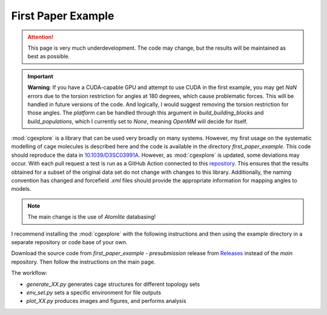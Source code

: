 First Paper Example
===================

.. attention::

    This page is very much underdevelopment. The code may change, but the
    results will be maintained as best as possible.

.. important::

  **Warning**: If you have a CUDA-capable GPU and attempt to use CUDA in the
  first example, you may get `NaN` errors due to the torsion restriction for
  angles at 180 degrees, which cause problematic forces. This will be handled
  in future versions of the code. And logically, I would suggest removing the
  torsion restriction for those angles. The `platform` can be handled through
  this argument in `build_building_blocks` and `build_populations`, which I
  currently set to `None`, meaning `OpenMM` will decide for itself.


:mod:`cgexplore` is a library that can be used very broadly on many systems.
However, my first usage on the systematic modelling of cage molecules is
described here and the code is available in the directory `first_paper_example`.
This code should reproduce the data in `10.1039/D3SC03991A <https://doi.org/10.1039/D3SC03991A>`_.
However, as :mod:`cgexplore` is updated, some deviations may occur.
With each pull request a test is run as a GitHub Action connected to this
`repository <https://github.com/andrewtarzia/cg_model_test>`_. This ensures that
the results obtained for a subset of the original data set do not change with
changes to this library. Additionally, the naming convention has changed and
forcefield `.xml` files should provide the appropriate information for mapping
angles to models.

.. note::
    The main change is the use of `Atomlite` databasing!


I recommend installing the :mod:`cgexplore` with the following instructions
and then using the example directory in a separate repository or code base of
your own.

Download the source code from `first_paper_example - presubmission` release
from `Releases <https://github.com/andrewtarzia/CGExplore/releases>`_ instead
of the `main` repository. Then follow the instructions on the main page.


The workflow:

* `generate_XX.py` generates cage structures for different topology sets
* `env_set.py` sets a specific environment for file outputs
* `plot_XX.py` produces images and figures, and performs analysis


